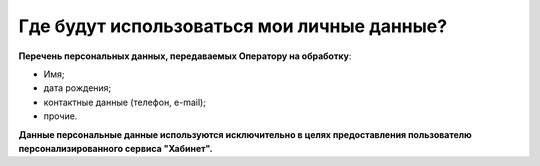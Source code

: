 Где будут использоваться мои личные данные?
-------------------------------------------
**Перечень персональных данных, передаваемых Оператору на обработку**:

* Имя;

* дата рождения;

* контактные данные (телефон, e-mail);

* прочие.

**Данные персональные данные используются исключительно в целях предоставления пользователю персонализированного сервиса "Хабинет".**